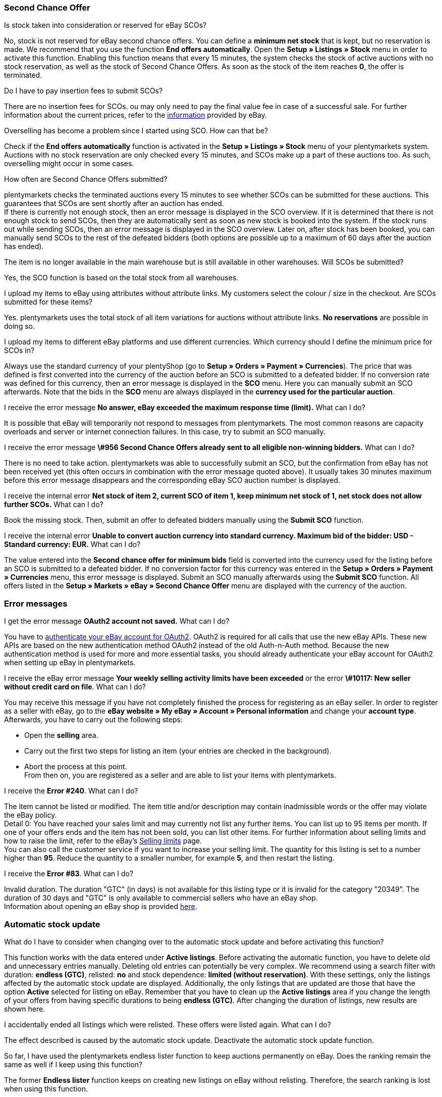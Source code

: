 [#11750]
=== Second Chance Offer

[.collapseBox]
.Is stock taken into consideration or reserved for eBay SCOs?
--
No, stock is not reserved for eBay second chance offers. You can define a *minimum net stock* that is kept, but no reservation is made. We recommend that you use the function *End offers automatically*. Open the *Setup » Listings » Stock* menu in order to activate this function. Enabling this function means that every 15 minutes, the system checks the stock of active auctions with no stock reservation, as well as the stock of Second Chance Offers. As soon as the stock of the item reaches *0*, the offer is terminated.
--

[.collapseBox]
.Do I have to pay insertion fees to submit SCOs?
--
There are no insertion fees for SCOs. ou may only need to pay the final value fee in case of a successful sale. For further information about the current prices, refer to the link:https://www.ebay.co.uk/help/selling/listings/selling-auctions/making-second-chance-offers?id=4142[information^] provided by eBay.
--

[.collapseBox]
.Overselling has become a problem since I started using SCO. How can that be?
--
Check if the *End offers automatically* function is activated in the *Setup » Listings » Stock* menu of your plentymarkets system. Auctions with no stock reservation are only checked every 15 minutes, and SCOs make up a part of these auctions too. As such, overselling might occur in some cases.
--

[.collapseBox]
.How often are Second Chance Offers submitted?
--
plentymarkets checks the terminated auctions every 15 minutes to see whether SCOs can be submitted for these auctions. This guarantees that SCOs are sent shortly after an auction has ended. +
If there is currently not enough stock, then an error message is displayed in the SCO overview. If it is determined that there is not enough stock to send SCOs, then they are automatically sent as soon as new stock is booked into the system. If the stock runs out while sending SCOs, then an error message is displayed in the SCO overview. Later on, after stock has been booked, you can manually send SCOs to the rest of the defeated bidders (both options are possible up to a maximum of 60 days after the auction has ended).
--

[.collapseBox]
.The item is no longer available in the main warehouse but is still available in other warehouses. Will SCOs be submitted?
--
Yes, the SCO function is based on the total stock from all warehouses.
--

[.collapseBox]
.I upload my items to eBay using attributes without attribute links. My customers select the colour / size in the checkout. Are SCOs submitted for these items?
--
Yes. plentymarkets uses the total stock of all item variations for auctions without attribute links. *No reservations* are possible in doing so.
--

[.collapseBox]
.I upload my items to different eBay platforms and use different currencies. Which currency should I define the minimum price for SCOs in?
--
Always use the standard currency of your plentyShop (go to *Setup » Orders » Payment » Currencies*). The price that was defined is first converted into the currency of the auction before an SCO is submitted to a defeated bidder. If no conversion rate was defined for this currency, then an error message is displayed in the *SCO* menu. Here you can manually submit an SCO afterwards. Note that the bids in the *SCO* menu are always displayed in the *currency used for the particular auction*.
--

[.collapseBox]
.I receive the error message *No answer, eBay exceeded the maximum response time (limit).* What can I do?
--
It is possible that eBay will temporarily not respond to messages from plentymarkets. The most common reasons are capacity overloads and server or internet connection failures. In this case, try to submit an SCO manually.
--

[.collapseBox]
.I receive the error message *\#956 Second Chance Offers already sent to all eligible non-winning bidders.* What can I do?
--
There is no need to take action. plentymarkets was able to successfully submit an SCO, but the confirmation from eBay has not been received yet (this often occurs in combination with the error message quoted above). It usually takes 30 minutes maximum before this error message disappears and the corresponding eBay SCO auction number is displayed.
--

[.collapseBox]
.I receive the internal error *Net stock of item 2, current SCO of item 1, keep minimum net stock of 1, net stock does not allow further SCOs.* What can I do?
--
Book the missing stock. Then, submit an offer to defeated bidders manually using the *Submit SCO* function.
--

[.collapseBox]
.I receive the internal error *Unable to convert auction currency into standard currency. Maximum bid of the bidder: USD - Standard currency: EUR.* What can I do?
--
The value entered into the *Second chance offer for minimum bids* field is converted into the currency used for the listing before an SCO is submitted to a defeated bidder. If no conversion factor for this currency was entered in the *Setup » Orders » Payment » Currencies* menu, this error message is displayed. Submit an SCO manually afterwards using the *Submit SCO* function. All offers listed in the *Setup » Markets » eBay » Second Chance Offer* menu are displayed with the currency of the auction.
--

[#1180]
=== Error messages

[.collapseBox]
.I get the error message *OAuth2 account not saved.* What can I do?
--
You have to xref:markets:ebay-setup.adoc#oauth2[authenticate your eBay account for OAuth2]. OAuth2 is required for all calls that use the new eBay APIs. These new APIs are based on the new authentication method OAuth2 instead of the old Auth-n-Auth method. Because the new authentication method is used for more and more essential tasks, you should already authenticate your eBay account for OAuth2 when setting up eBay in plentymarkets.
--

[.collapseBox]
.I receive the eBay error message *Your weekly selling activity limits have been exceeded* or the error *\#10117: New seller without credit card on file*. What can I do?
--
You may receive this message if you have not completely finished the process for registering as an eBay seller. In order to register as a seller with eBay, go to the *eBay website » My eBay » Account » Personal information* and change your *account type*. Afterwards, you have to carry out the following steps:

* Open the *selling* area. +
* Carry out the first two steps for listing an item (your entries are checked in the background). +
* Abort the process at this point. +
From then on, you are registered as a seller and are able to list your items with plentymarkets.
--

[.collapseBox]
.I receive the *Error #240*. What can I do?
--
The item cannot be listed or modified. The item title and/or description may contain inadmissible words or the offer may violate the eBay policy. +
Detail 0: You have reached your sales limit and may currently not list any further items. You can list up to 95 items per month. If one of your offers ends and the item has not been sold, you can list other items. For further information about selling limits and how to raise the limit, refer to the eBay’s link:https://www.ebay.co.uk/help/selling/listings/selling-limits?id=4107[Selling limits^] page. +
You can also call the customer service if you want to increase your selling limit. The quantity for this listing is set to a number higher than *95*. Reduce the quantity to a smaller number, for example *5*, and then restart the listing.
--

[.collapseBox]
.I receive the *Error #83*. What can I do?
--
Invalid duration. The duration "GTC" (in days) is not available for this listing type or it is invalid for the category "20349". The duration of 30 days and "GTC" is only available to commercial sellers who have an eBay shop. +
Information about opening an eBay shop is provided link:https://sellercentre.ebay.co.uk/business/personalise-shop?cat=36[here^].
--

[#1190]
=== Automatic stock update

[.collapseBox]
.What do I have to consider when changing over to the automatic stock update and before activating this function?
--
This function works with the data entered under *Active listings*. Before activating the automatic function, you have to delete old and unnecessary entries manually. Deleting old entries can potentially be very complex. We recommend using a search filter with duration: *endless (GTC)*, relisted: *no* and stock dependence: *limited (without reservation)*. With these settings, only the listings affected by the automatic stock update are displayed. Additionally, the only listings that are updated are those that have the option *Active* selected for listing on eBay. Remember that you have to clean up the *Active listings* area if you change the length of your offers from having specific durations to being *endless (GTC)*. After changing the duration of listings, new results are shown here.
--

[.collapseBox]
.I accidentally ended all listings which were relisted. These offers were listed again. What can I do?
--
The effect described is caused by the automatic stock update. Deactivate the automatic stock update function.
--

[.collapseBox]
.So far, I have used the plentymarkets endless lister function to keep auctions permanently on eBay. Does the ranking remain the same as well if I keep using this function?
--
The former *Endless lister* function keeps on creating new listings on eBay without relisting. Therefore, the search ranking is lost when using this function.
--

[.collapseBox]
.Does the automatic function also work for auctions with a different duration?
--
No, it only works for listings with the duration *endless (GTC)*.
--

[.collapseBox]
.Do I need to pay for the stock update?
--
No, the stock can be updated as long as the offer is active. There is no relisting for this offer and therefore no charge to be paid. However, if you work with the runtime GTC, then you still need to pay the fees for additional options when eBay automatically prolongs the listing. Insertion fees may only have to be paid again if an expired or ended offer is relisted by the automatic function. For further information about the fees, refer directly to eBay.
--

[.collapseBox]
.How do I exclude an endless lister offer from the automatic stock update?
--
Deactivate the *Endless lister* option.
--

[.collapseBox]
.I list an item variation on eBay without giving a specific size; end customers select the size in the checkout. Can the automatic stock update be used with these offers?
--
The automatic stock update cannot be used with these auctions. Use the eBay offer format *Listings with variations*. The stock information for this offer type is also kept up to date by the automatic stock update.
--

[.collapseBox]
.One of my items was correctly updated by the automatic stock update for a while. However, the offer has not been active on eBay for the last three months because of missing stock. Although I have now booked stock again, the offer is not relisted. What can I do?
--
eBay allows relisting of an item for a maximum of 90 days. In order to have the item listed on the platform again, you have to list it manually one time. After that, the item is covered by the automatic stock update again.
--

[.collapseBox]
.Can I use the listing scheduler for endless listings (GTC)?
--
Do not use the listing scheduler for these offers as your active listings may be duplicated with this function. Apart from that, it is unnecessary to use the listing scheduler as the offers are listed manually once, afterwards this is not necessary any more.
--

[#12000]
=== Listings with variations

[.collapseBox]
.I receive the error message *eBay error #21916601: Invalid tag value(s) in ClosedNameSpace tag(s) size, colour. The offer cannot be started.* What can I do?
--
In this case, eBay does not allow attributes to have the names *size* and *colour*. If you modify these names slightly, you can avoid this prohibition.
--

[.collapseBox]
.When starting the offer, I receive the error message *eBay error #21916565: Variation listings must include at least one variation. The offer was not listed* - however, the eBay check does not show any errors. What can I do?
--
There is currently no stock for any of your variations. Therefore, the offer cannot be started.
--

[.collapseBox]
.When updating or restarting the offer, I receive the error message *eBay error 21916587: missing name in the variation specifics or variation specifics set.* What can I do?
--

* Did you remove or alter one of the item’s variations? In this case, it is necessary to list a completely new offer on eBay.

* Is a characteristic also saved as an attribute for the item? Check the characteristic, listing characteristics and attributes of the item. If necessary, remove either the listing characteristic or the characteristic in the item. eBay does not accept duplicate values.

* Did you rename an attribute?
--

[.collapseBox]
.When updating/relisting, I receive the error message *eBay error 21916635: Invalid multi-SKU item ID supplied with variations.* What can I do?
--
Originally, the offer was started without variations. In the meantime, the settings were configured to include variations in the listing. Updating and restarting is not possible under these circumstances. You have to create and publish a completely new offer.
--

[.collapseBox]
.Can I add new variation values, for example size: XXXL to an existing and active offer?
--
Yes, this is possible. Update the active listing with the help of the group function *Update listings* in the *Active listings* area. If you activated the automatic stock update for endless listings, then this operation is carried out automatically.
--

[.collapseBox]
.I activated the option best offer. However, this setting does not work for my variation listings. What can I do?
--
So far, it is not possible to use the *Best offer* option for variation listings on eBay.
--

[.collapseBox]
.When updating/relisting, I receive the error message *eBay error #21916626: Variation specifics and item specifics entered for a multi-SKU item should be different.* What can I do?
--
For offers including variations, it is not permitted to define the *eBay item properties* (usually *colour* and *size*) with the same name. This is a malfunction on the part of eBay, as the listing should not be listed at all if changes or a relisting causes error messages later on.
--

[.collapseBox]
.I receive the error message EbayReviseItem *eBay error #21916664: The variation specifics entered do not match the variation specifics of the variations of the item.* What can I do?
--
This means that you have changed the existing item variations. You are not allowed to change the names of variations once the active listing has been purchased. You can then only add variations or change the price and stock.
--

[.collapseBox]
.I receive the error message EbayReviseItem *eBay error #21916585: Duplicate custom variation label, or the eBay error #21916586: Duplicate name-value combination in variation specifics.* What can I do?
--
Open the editing window of the item and click on *Edit attribute link* and *Edit variation numbers*. Save the attribute settings here.
--

